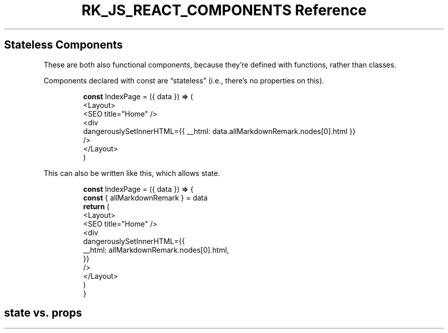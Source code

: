 .\" Automatically generated by Pandoc 3.6.3
.\"
.TH "RK_JS_REACT_COMPONENTS Reference" "" "" ""
.SH Stateless Components
These are both also functional components, because they\[cq]re defined
with functions, rather than classes.
.PP
Components declared with \f[CR]const\f[R] are \[lq]stateless\[rq] (i.e.,
there\[cq]s no properties on \f[CR]this\f[R]).
.IP
.EX
\f[B]const\f[R] IndexPage = ({ data }) \f[B]=>\f[R] (
  <Layout>
    <SEO title=\[dq]Home\[dq] />
    <div
      dangerouslySetInnerHTML={{ __html: data.allMarkdownRemark.nodes[0].html }}
    />
  </Layout>
)
.EE
.PP
This can also be written like this, which allows state.
.IP
.EX
\f[B]const\f[R] IndexPage = ({ data }) \f[B]=>\f[R] {
  \f[B]const\f[R] { allMarkdownRemark } = data
  \f[B]return\f[R] (
    <Layout>
      <SEO title=\[dq]Home\[dq] />
      <div
        dangerouslySetInnerHTML={{
          __html: allMarkdownRemark.nodes[0].html,
        }}
      />
    </Layout>
  )
}
.EE
.SH \f[CR]state\f[R] vs.\ \f[CR]props\f[R]
